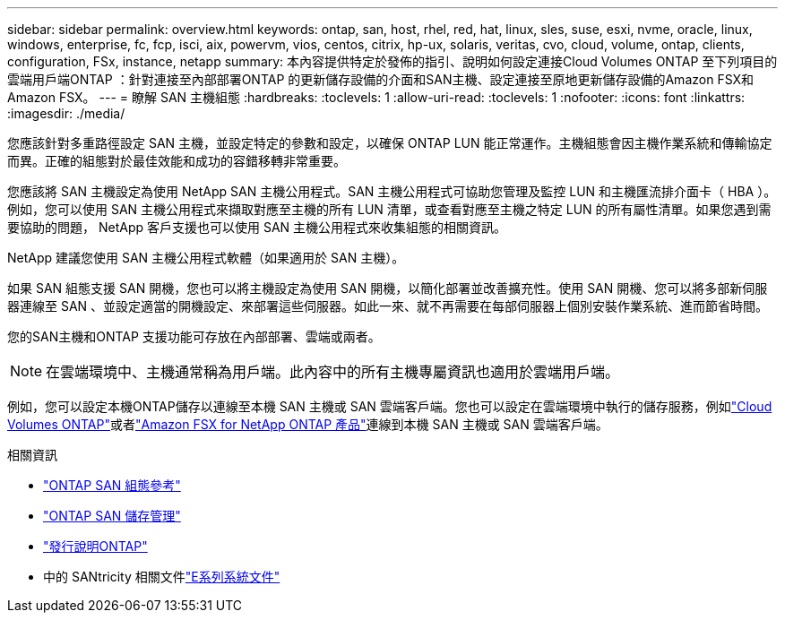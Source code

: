 ---
sidebar: sidebar 
permalink: overview.html 
keywords: ontap, san, host, rhel, red, hat, linux, sles, suse, esxi, nvme, oracle, linux, windows, enterprise, fc, fcp, isci, aix, powervm, vios, centos, citrix, hp-ux, solaris, veritas, cvo, cloud, volume, ontap, clients, configuration, FSx, instance, netapp 
summary: 本內容提供特定於發佈的指引、說明如何設定連接Cloud Volumes ONTAP 至下列項目的雲端用戶端ONTAP ：針對連接至內部部署ONTAP 的更新儲存設備的介面和SAN主機、設定連接至原地更新儲存設備的Amazon FSX和Amazon FSX。 
---
= 瞭解 SAN 主機組態
:hardbreaks:
:toclevels: 1
:allow-uri-read: 
:toclevels: 1
:nofooter: 
:icons: font
:linkattrs: 
:imagesdir: ./media/


[role="lead"]
您應該針對多重路徑設定 SAN 主機，並設定特定的參數和設定，以確保 ONTAP LUN 能正常運作。主機組態會因主機作業系統和傳輸協定而異。正確的組態對於最佳效能和成功的容錯移轉非常重要。

您應該將 SAN 主機設定為使用 NetApp SAN 主機公用程式。SAN 主機公用程式可協助您管理及監控 LUN 和主機匯流排介面卡（ HBA ）。例如，您可以使用 SAN 主機公用程式來擷取對應至主機的所有 LUN 清單，或查看對應至主機之特定 LUN 的所有屬性清單。如果您遇到需要協助的問題， NetApp 客戶支援也可以使用 SAN 主機公用程式來收集組態的相關資訊。

NetApp 建議您使用 SAN 主機公用程式軟體（如果適用於 SAN 主機）。

如果 SAN 組態支援 SAN 開機，您也可以將主機設定為使用 SAN 開機，以簡化部署並改善擴充性。使用 SAN 開機、您可以將多部新伺服器連線至 SAN 、並設定適當的開機設定、來部署這些伺服器。如此一來、就不再需要在每部伺服器上個別安裝作業系統、進而節省時間。

您的SAN主機和ONTAP 支援功能可存放在內部部署、雲端或兩者。


NOTE: 在雲端環境中、主機通常稱為用戶端。此內容中的所有主機專屬資訊也適用於雲端用戶端。

例如，您可以設定本機ONTAP儲存以連線至本機 SAN 主機或 SAN 雲端客戶端。您也可以設定在雲端環境中執行的儲存服務，例如link:https://docs.netapp.com/us-en/cloud-volumes-ontap/index.html["Cloud Volumes ONTAP"^]或者link:https://docs.netapp.com/us-en/storage-management-fsx-ontap/index.html["Amazon FSX for NetApp ONTAP 產品"^]連線到本機 SAN 主機或 SAN 雲端客戶端。

.相關資訊
* link:https://docs.netapp.com/us-en/ontap/san-config/index.html["ONTAP SAN 組態參考"^]
* link:https://docs.netapp.com/us-en/ontap/san-management/index.html["ONTAP SAN 儲存管理"^]
* link:https://library.netapp.com/ecm/ecm_download_file/ECMLP2492508["發行說明ONTAP"^]
* 中的 SANtricity 相關文件link:https://docs.netapp.com/us-en/e-series/index.html["E系列系統文件"^]

